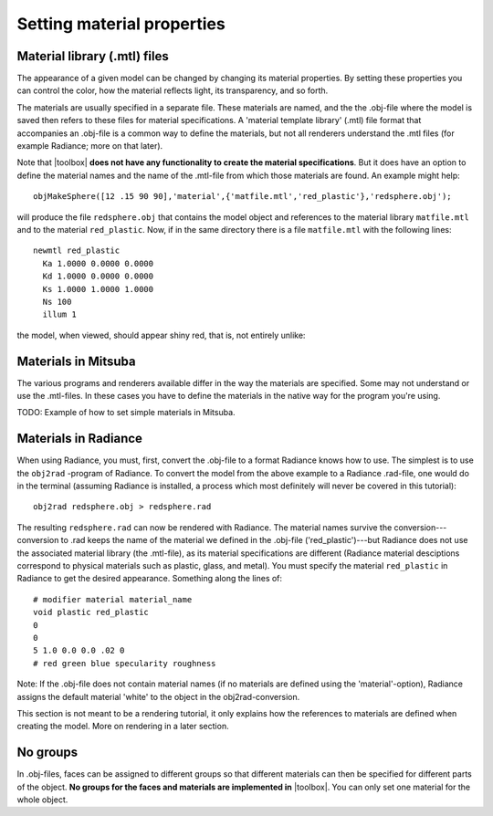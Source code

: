 
.. _qs-material:

===========================
Setting material properties
===========================

Material library (.mtl) files
=============================

The appearance of a given model can be changed by changing its
material properties.  By setting these properties you can control the
color, how the material reflects light, its transparency, and so
forth.

The materials are usually specified in a separate file.  These
materials are named, and the the .obj-file where the model is saved
then refers to these files for material specifications.  A 'material
template library' (.mtl) file format that accompanies an .obj-file is
a common way to define the materials, but not all renderers understand
the .mtl files (for example Radiance; more on that later).

Note that |toolbox| **does not have any functionality to create the
material specifications**.  But it does have an option to define the
material names and the name of the .mtl-file from which those
materials are found.  An example might help::

  objMakeSphere([12 .15 90 90],'material',{'matfile.mtl','red_plastic'},'redsphere.obj');

will produce the file ``redsphere.obj`` that contains the model object
and references to the material library ``matfile.mtl`` and to the
material ``red_plastic``.  Now, if in the same directory there is a
file ``matfile.mtl`` with the following lines::

  newmtl red_plastic
    Ka 1.0000 0.0000 0.0000
    Kd 1.0000 0.0000 0.0000
    Ks 1.0000 1.0000 1.0000
    Ns 100
    illum 1

the model, when viewed, should appear shiny red, that is, not entirely
unlike:

.. image:: ../images/materialsphere001.png

Materials in Mitsuba
====================

The various programs and renderers available differ in the way
the materials are specified.  Some may not understand or use the
.mtl-files.  In these cases you have to define the materials in the
native way for the program you're using.

TODO: Example of how to set simple materials in Mitsuba.


Materials in Radiance
=====================

When using Radiance, you must, first, convert the .obj-file to a
format Radiance knows how to use.  The simplest is to use the
``obj2rad`` -program of Radiance.  To convert the model from the above
example to a Radiance .rad-file, one would do in the terminal
(assuming Radiance is installed, a process which most definitely will
never be covered in this tutorial)::

  obj2rad redsphere.obj > redsphere.rad

The resulting ``redsphere.rad`` can now be rendered with Radiance.
The material names survive the conversion---conversion to .rad keeps
the name of the material we defined in the .obj-file
('red_plastic')---but Radiance does not use the associated material
library (the .mtl-file), as its material specifications are different
(Radiance material desciptions correspond to physical materials such
as plastic, glass, and metal).  You must specify the material
``red_plastic`` in Radiance to get the desired appearance.  Something
along the lines of::

  # modifier material material_name
  void plastic red_plastic
  0
  0
  5 1.0 0.0 0.0 .02 0
  # red green blue specularity roughness

Note: If the .obj-file does not contain material names (if no
materials are defined using the 'material'-option), Radiance assigns
the default material 'white' to the object in the obj2rad-conversion.

.. obj2mesh

This section is not meant to be a rendering tutorial, it only explains
how the references to materials are defined when creating the model.
More on rendering in a later section.

No groups
=========

In .obj-files, faces can be assigned to different groups so that
different materials can then be specified for different parts of the
object.  **No groups for the faces and materials are implemented in**
|toolbox|.  You can only set one material for the whole object.
